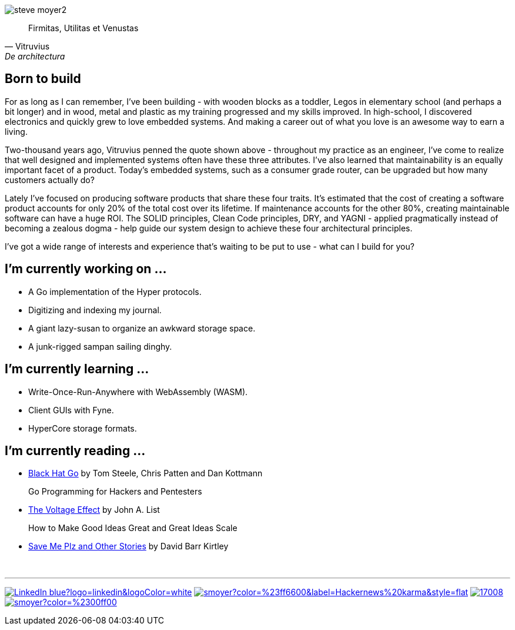 image:steve-moyer2.png[]

[quote, Vitruvius, De architectura]
____
Firmitas, Utilitas et Venustas
____

== Born to build

For as long as I can remember, I've been building - with wooden blocks
as a toddler, Legos in elementary school (and perhaps a bit longer) and
in wood, metal and plastic as my training progressed and my skills
improved.  In high-school, I discovered electronics and quickly grew to
love embedded systems.  And making a career out of what you love is an
awesome way to earn a living.

Two-thousand years ago, Vitruvius penned the quote shown above -
throughout my practice as an engineer, I've come to realize that well 
designed and implemented systems often have these three attributes.  I've
also learned that maintainability is an equally important facet of a
product.  Today's embedded systems, such as a consumer grade router, can
be upgraded but how many customers actually do?

Lately I've focused on producing software products that share these four
traits.  It's estimated that the cost of creating a software product
accounts for only 20% of the total cost over its lifetime.  If
maintenance accounts for the other 80%, creating maintainable software
can have a huge ROI.  The SOLID principles, Clean Code principles, DRY,
and YAGNI - applied pragmatically instead of becoming a zealous dogma -
help guide our system design to achieve these four architectural
principles.

I've got a wide range of interests and experience that's waiting to be
put to use - what can I build for you?

== I'm currently working on ...

* A Go implementation of the Hyper protocols.
* Digitizing and indexing my journal.
* A giant lazy-susan to organize an awkward storage space.
* A junk-rigged sampan sailing dinghy.

== I'm currently learning ...

* Write-Once-Run-Anywhere with WebAssembly (WASM).
* Client GUIs with Fyne.
* HyperCore storage formats.

== I'm currently reading ...

* https://amzn.to/3HgNdn2[Black Hat Go] by Tom Steele, Chris Patten and
  Dan Kottmann
+
Go Programming for Hackers and Pentesters

* https://amzn.to/3QisqDB[The Voltage Effect] by John A. List
+
How to Make Good Ideas Great and Great Ideas Scale

* https://amzn.to/3HkNiGj[Save Me Plz and Other Stories] by David Barr
  Kirtley

{nbsp}

''''

[.text-center]
image:https://img.shields.io/badge/LinkedIn-blue?logo=linkedin&logoColor=white[link="https://www.linkedin.com/in/stevemoyer/"]
image:https://img.shields.io/hackernews/user-karma/smoyer?color=%23ff6600&label=Hackernews%20karma&style=flat[link="https://news.ycombinator.com/user?id=smoyer"]
image:https://img.shields.io/stackexchange/stackoverflow/r/17008[link="https://stackoverflow.com/users/17008/steve-moyer?tab=profile"]
image:https://img.shields.io/keybase/pgp/smoyer?color=%2300ff00[link="https://keybase.io/smoyer"]

// https://www.sitepoint.com/github-profile-readme/
// https://powerman.name/doc/asciidoc
// https://shields.io/
// https://www.linkedin.com/in/stevemoyer/
// https://stackoverflow.com/users/17008/steve-moyer?tab=profile
// https://keybase.io/smoyer
// https://news.ycombinator.com/user?id=smoyer

// Here are some ideas to get you started:

// - 🔭 I’m currently working on ...
// - 🌱 I’m currently learning ...
// - 👯 I’m looking to collaborate on ...
// - 🤔 I’m looking for help with ...
// - 💬 Ask me about ...
// - 📫 How to reach me: ...
// - 😄 Pronouns: ...
// - ⚡ Fun fact: ...
